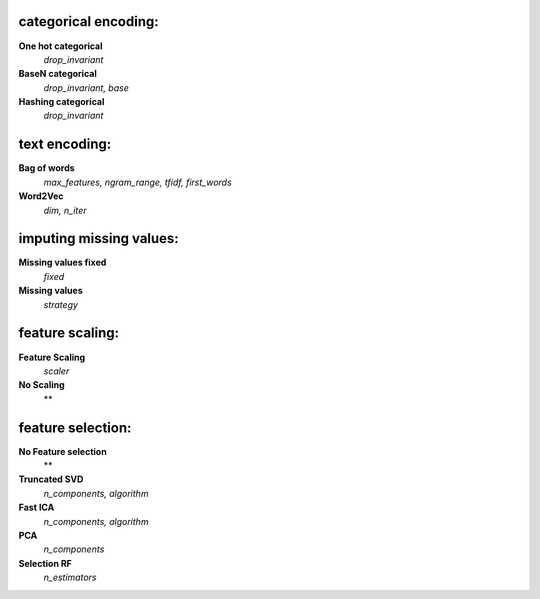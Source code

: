 categorical encoding:
---------------------

**One hot categorical**
    *drop_invariant*

**BaseN categorical**
    *drop_invariant, base*

**Hashing categorical**
    *drop_invariant*


text encoding:
--------------

**Bag of words**
    *max_features, ngram_range, tfidf, first_words*

**Word2Vec**
    *dim, n_iter*


imputing missing values:
------------------------

**Missing values fixed**
    *fixed*

**Missing values**
    *strategy*


feature scaling:
----------------

**Feature Scaling**
    *scaler*

**No Scaling**
    **


feature selection:
------------------

**No Feature selection**
    **

**Truncated SVD**
    *n_components, algorithm*

**Fast ICA**
    *n_components, algorithm*

**PCA**
    *n_components*

**Selection RF**
    *n_estimators*


